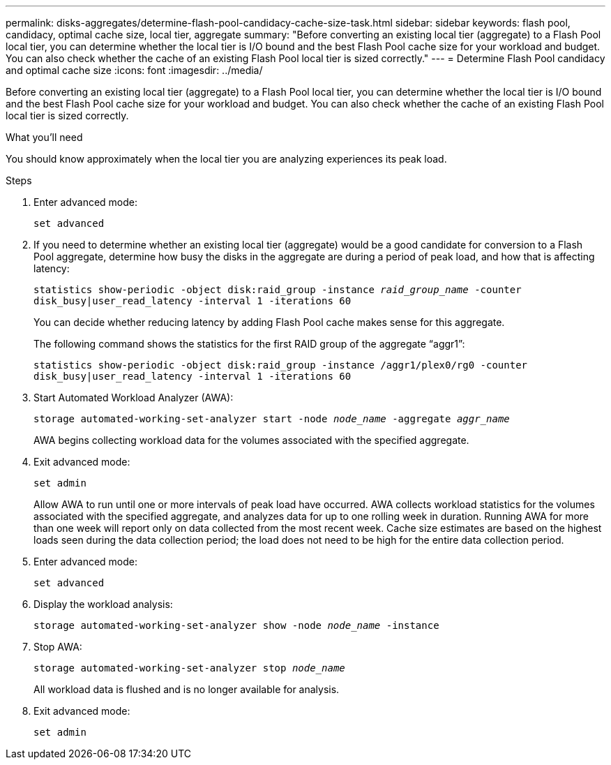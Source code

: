 ---
permalink: disks-aggregates/determine-flash-pool-candidacy-cache-size-task.html
sidebar: sidebar
keywords: flash pool, candidacy, optimal cache size, local tier, aggregate
summary: "Before converting an existing local tier (aggregate) to a Flash Pool local tier, you can determine whether the local tier is I/O bound and the best Flash Pool cache size for your workload and budget. You can also check whether the cache of an existing Flash Pool local tier is sized correctly."
---
= Determine Flash Pool candidacy and optimal cache size
:icons: font
:imagesdir: ../media/

[.lead]
Before converting an existing local tier (aggregate) to a Flash Pool local tier, you can determine whether the local tier is I/O bound and the best Flash Pool cache size for your workload and budget. You can also check whether the cache of an existing Flash Pool local tier is sized correctly.

.What you'll need

You should know approximately when the local tier you are analyzing experiences its peak load.

.Steps

. Enter advanced mode:
+
`set advanced`
. If you need to determine whether an existing local tier (aggregate) would be a good candidate for conversion to a Flash Pool aggregate, determine how busy the disks in the aggregate are during a period of peak load, and how that is affecting latency:
+
`statistics show-periodic -object disk:raid_group -instance _raid_group_name_ -counter disk_busy|user_read_latency -interval 1 -iterations 60`
+
You can decide whether reducing latency by adding Flash Pool cache makes sense for this aggregate.
+
The following command shows the statistics for the first RAID group of the aggregate "`aggr1`":
+
`statistics show-periodic -object disk:raid_group -instance /aggr1/plex0/rg0 -counter disk_busy|user_read_latency -interval 1 -iterations 60`

. Start Automated Workload Analyzer (AWA):
+
`storage automated-working-set-analyzer start -node _node_name_ -aggregate _aggr_name_`
+
AWA begins collecting workload data for the volumes associated with the specified aggregate.

. Exit advanced mode:
+
`set admin`
+
Allow AWA to run until one or more intervals of peak load have occurred. AWA collects workload statistics for the volumes associated with the specified aggregate, and analyzes data for up to one rolling week in duration. Running AWA for more than one week will report only on data collected from the most recent week. Cache size estimates are based on the highest loads seen during the data collection period; the load does not need to be high for the entire data collection period.

. Enter advanced mode:
+
`set advanced`
. Display the workload analysis:
+
`storage automated-working-set-analyzer show -node _node_name_ -instance`
. Stop AWA:
+
`storage automated-working-set-analyzer stop _node_name_`
+
All workload data is flushed and is no longer available for analysis.

. Exit advanced mode:
+
`set admin`

// BURT 1485072, 08-30-2022
